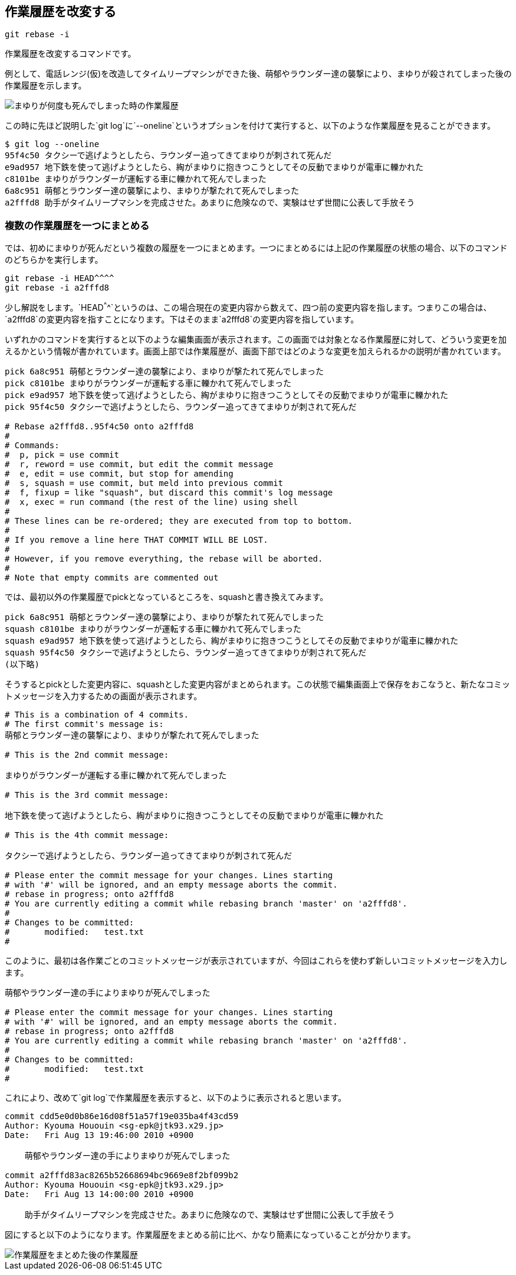 [[git-rebase]]

== 作業履歴を改変する

```
git rebase -i
```

作業履歴を改変するコマンドです。

例として、電話レンジ(仮)を改造してタイムリープマシンができた後、萌郁やラウンダー達の襲撃により、まゆりが殺されてしまった後の作業履歴を示します。

image::img/git-rebase-before.png[まゆりが何度も死んでしまった時の作業履歴]

この時に先ほど説明した`git log`に`--oneline`というオプションを付けて実行すると、以下のような作業履歴を見ることができます。

```
$ git log --oneline
95f4c50 タクシーで逃げようとしたら、ラウンダー追ってきてまゆりが刺されて死んだ
e9ad957 地下鉄を使って逃げようとしたら、綯がまゆりに抱きつこうとしてその反動でまゆりが電車に轢かれた
c8101be まゆりがラウンダーが運転する車に轢かれて死んでしまった
6a8c951 萌郁とラウンダー達の襲撃により、まゆりが撃たれて死んでしまった
a2fffd8 助手がタイムリープマシンを完成させた。あまりに危険なので、実験はせず世間に公表して手放そう
```

=== 複数の作業履歴を一つにまとめる

では、初めにまゆりが死んだという複数の履歴を一つにまとめます。一つにまとめるには上記の作業履歴の状態の場合、以下のコマンドのどちらかを実行します。

```
git rebase -i HEAD^^^^
git rebase -i a2fffd8
```

少し解説をします。`HEAD^^^^`というのは、この場合現在の変更内容から数えて、四つ前の変更内容を指します。つまりこの場合は、`a2fffd8`の変更内容を指すことになります。下はそのまま`a2fffd8`の変更内容を指しています。

いずれかのコマンドを実行すると以下のような編集画面が表示されます。この画面では対象となる作業履歴に対して、どういう変更を加えるかという情報が書かれています。画面上部では作業履歴が、画面下部ではどのような変更を加えられるかの説明が書かれています。

```
pick 6a8c951 萌郁とラウンダー達の襲撃により、まゆりが撃たれて死んでしまった
pick c8101be まゆりがラウンダーが運転する車に轢かれて死んでしまった
pick e9ad957 地下鉄を使って逃げようとしたら、綯がまゆりに抱きつこうとしてその反動でまゆりが電車に轢かれた
pick 95f4c50 タクシーで逃げようとしたら、ラウンダー追ってきてまゆりが刺されて死んだ

# Rebase a2fffd8..95f4c50 onto a2fffd8
#
# Commands:
#  p, pick = use commit
#  r, reword = use commit, but edit the commit message
#  e, edit = use commit, but stop for amending
#  s, squash = use commit, but meld into previous commit
#  f, fixup = like "squash", but discard this commit's log message
#  x, exec = run command (the rest of the line) using shell
#
# These lines can be re-ordered; they are executed from top to bottom.
#
# If you remove a line here THAT COMMIT WILL BE LOST.
#
# However, if you remove everything, the rebase will be aborted.
#
# Note that empty commits are commented out
```

では、最初以外の作業履歴でpickとなっているところを、squashと書き換えてみます。

```
pick 6a8c951 萌郁とラウンダー達の襲撃により、まゆりが撃たれて死んでしまった
squash c8101be まゆりがラウンダーが運転する車に轢かれて死んでしまった
squash e9ad957 地下鉄を使って逃げようとしたら、綯がまゆりに抱きつこうとしてその反動でまゆりが電車に轢かれた
squash 95f4c50 タクシーで逃げようとしたら、ラウンダー追ってきてまゆりが刺されて死んだ
(以下略)
```

そうするとpickとした変更内容に、squashとした変更内容がまとめられます。この状態で編集画面上で保存をおこなうと、新たなコミットメッセージを入力するための画面が表示されます。

```
# This is a combination of 4 commits.
# The first commit's message is:
萌郁とラウンダー達の襲撃により、まゆりが撃たれて死んでしまった

# This is the 2nd commit message:

まゆりがラウンダーが運転する車に轢かれて死んでしまった

# This is the 3rd commit message:

地下鉄を使って逃げようとしたら、綯がまゆりに抱きつこうとしてその反動でまゆりが電車に轢かれた

# This is the 4th commit message:

タクシーで逃げようとしたら、ラウンダー追ってきてまゆりが刺されて死んだ

# Please enter the commit message for your changes. Lines starting
# with '#' will be ignored, and an empty message aborts the commit.
# rebase in progress; onto a2fffd8
# You are currently editing a commit while rebasing branch 'master' on 'a2fffd8'.
#
# Changes to be committed:
#       modified:   test.txt
#
```

このように、最初は各作業ごとのコミットメッセージが表示されていますが、今回はこれらを使わず新しいコミットメッセージを入力します。

```
萌郁やラウンダー達の手によりまゆりが死んでしまった

# Please enter the commit message for your changes. Lines starting
# with '#' will be ignored, and an empty message aborts the commit.
# rebase in progress; onto a2fffd8
# You are currently editing a commit while rebasing branch 'master' on 'a2fffd8'.
#
# Changes to be committed:
#       modified:   test.txt
#
```

これにより、改めて`git log`で作業履歴を表示すると、以下のように表示されると思います。

```
commit cdd5e0d0b86e16d08f51a57f19e035ba4f43cd59
Author: Kyouma Hououin <sg-epk@jtk93.x29.jp>
Date:   Fri Aug 13 19:46:00 2010 +0900

    萌郁やラウンダー達の手によりまゆりが死んでしまった

commit a2fffd83ac8265b52668694bc9669e8f2bf099b2
Author: Kyouma Hououin <sg-epk@jtk93.x29.jp>
Date:   Fri Aug 13 14:00:00 2010 +0900

    助手がタイムリープマシンを完成させた。あまりに危険なので、実験はせず世間に公表して手放そう
```

図にすると以下のようになります。作業履歴をまとめる前に比べ、かなり簡素になっていることが分かります。

image::img/git-rebase-after.png[作業履歴をまとめた後の作業履歴]
